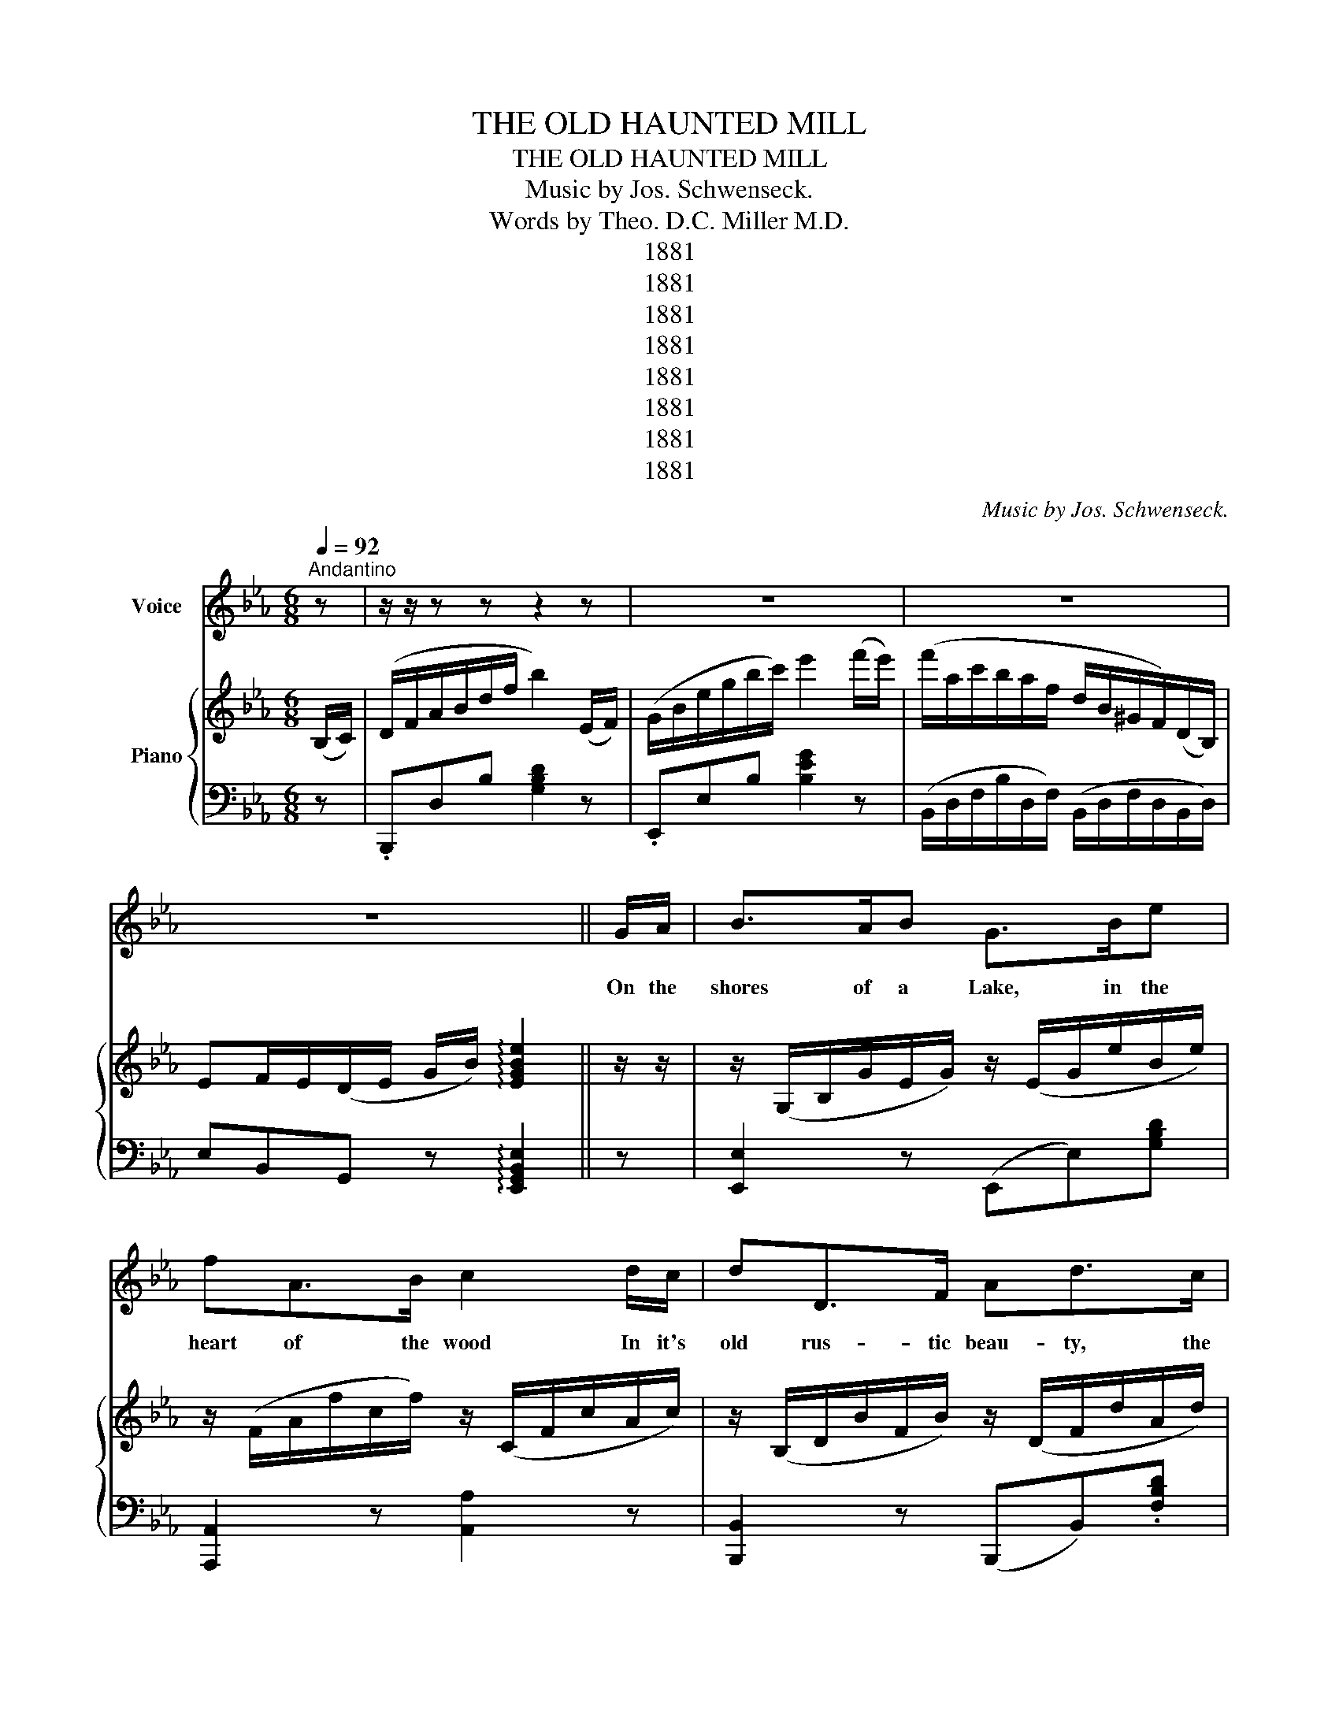 X:1
T:THE OLD HAUNTED MILL
T:THE OLD HAUNTED MILL
T:Music by Jos. Schwenseck.
T:Words by Theo. D.C. Miller M.D.
T:1881
T:1881
T:1881
T:1881
T:1881
T:1881
T:1881
T:1881
C:Music by Jos. Schwenseck.
Z:Words by Theo. D.C. Miller M.D.
Z:1881
%%score 1 { 2 | 3 }
L:1/8
Q:1/4=92
M:6/8
K:Eb
V:1 treble nm="Voice"
V:2 treble nm="Piano"
V:3 bass 
V:1
"^Andantino" z | z/ z/ z z z2 z | z6 | z6 | z6 || G/A/ | B>AB G>Be | fA>B c2 d/c/ | dD>F Ad>c | %9
w: |||||On the|shores of a Lake, in the|heart of the wood In it's|old rus- tic beau- ty, the|
 BE>"^rall."F G2"^a tempo." G/A/ | B>cB GBe |!<(! gd>^c!<)! d2 c/d/ | =e"^rall,"=A>B c=E>^F | %13
w: haun ted Mill stood; Where the|swal- lows were build ing their|nests in the caves, And the|Owl wise- ly sat on his|
 =Ac^F G2"^a tempo. \ndolce.\n" =F/G/ | AA>G AGA | Be>G B2 F/G/ | AA>A AGA | Be>G BBB | %18
w: perch in the leaves. There the|I- vy was climb ing up|walls, old and worn, And it|cover ed the roof from which|shing les were torn. While the|
 ed>c B2 =A/B/ | cB>A G2 G | F>Ad/c/ B!fermata!g>e | dd>d e2 z | z6 | z2 z z2 |[K:G] G/G/ | %25
w: wheel, ripe with age, for long|years had been still, And|none earn ed their bread in the|old haunt ed Mill.|||But a|
 G>FG DG>G | B>^AB G2 F/G/ | A>^GA DA>B | c>Bc A2 B/c/ | d>^cd dg>d | edA B2 B | e>^de =d>cB | %32
w: round it fond Mem o- ries|lin- ger to- day, In our|child hood's brief years near the|Mill we would play, And the|Mil- ler, with locks soft- ly|sil vered with age. Would|tell us strange stor ies, as|
"^rall." AG>F G2 ||[K:Eb]"^a tempo." F/G/ | A>AA AGA | Be>G B2 F/G/ | A>GA AGA | Be>G B2 B/B/ | %38
w: wise as a sage!|There we|watch'd the old wheel, as it|moved day by day, by the|waves turned a- round, as they|dashed in- to spray; And the|
 e>dc B2 =A/B/ | cB>A G2 G/G/ | F2 d/c/ B!fermata!ge | c!fermata![Aa]>B e2 z | z6 | z2 z z2 || %44
w: songs of the birds in the|for- est would thrill E'en the|hearts of the young by the|old haunt ed Mill.|||
 E/E/ | E>DE C2 E/F/ | G>_G=G E2 G/G/ | G>_G=G cBA | dcB F2 B,/B,/ | B,FG c2 D/D/ | DAB c2 B/B/ | %51
w: But the|Mil- ler went out when his|la- bor was done, And they|laid him to rest at the|set of the sun; Then the|bat found a place where the|Mil- ler had lain, While he|
 [Bd]3/2 z B>cB x/ |"^rall." AGF E2"^dolce." F/"^a tempo."G/ | A>AA AGA | BeG B2 F/G/ | AA>A AGA | %56
w: watched the wheel as it|ground up the grain! Soon the|raf- ters grew old, rot- ten|beams fell a- way, And strange|sounds may be heard in the|
 Be>G B2 B/B/ | e>dc B2 =A/B/ | cB>A G2 G/G/ |"^rall." FGA G!fermata!B,>G | F!fermata!B,>F E x || %61
w: old Mill to- day; Now the|for- est is lone, and the|old wheel is still, And a|deep sl- lence reigns round the|old haunt- ed Mill.|
"^Slow." E/ z/ | E>CE AEA | c>Bc e2 d/c/ | B>cB E>FG | G_G>E F2 D/E/ | FA>c B>^cd | Bde f2 e/e/ | %68
w: was|si- lence and gloom, and the|shad ows grew deep When the|twi light's soft shades o'er the|calm earth would creep; And no|waves beat ag ainst the old|wheel worn and still since the|
 e>"^rall - en  -    tan  -  do."dc B>AG | AGF E2 z!fine! |] %70
w: Mil- ler went out from the|old haunt- ed Mill.|
V:2
 (B,/C/) | (D/F/A/B/d/f/ b2) (E/F/) | (G/B/e/g/b/c'/) e'2 (f'/e'/) | %3
 (f'/a/c'/b/a/f/ d/B/^G/F/)(D/B,/) | EF/E/(D/E/ G/B/) !arpeggio![EGBe]2 || z/ z/ | %6
 z/ (G,/B,/G/E/G/) z/ (E/G/e/B/e/) | z/ (F/A/f/c/f/) z/ (C/F/c/A/c/) | %8
 z/ (B,/D/B/F/B/) z/ (D/F/d/A/d/) | (B/e/)(G/B/)(E/"_rall."G/) (B,/G,/B,/E/"_a tempo."G/A/) | %10
 [GB]>[Ac][GB] [EG][GB][Ge] |!<(! !arpeggio![GBdg][GB]>[^A^c]!<)! [Bd]2 ([^A^c]/[Bd]/) | %12
 [c=e]"_rall."A>B c=E>^F | (=A/c/)(^F/A/)(D/F/) G2!ppp! ([D=F]/[_EG]/) | %14
 [FA][FA]>[FA] [FA][EG][FA] | ([GB]e>)[EG] [GB]2 ([DF]/[EG]/) | [FA][FA]>[FA] [FA][EG][FA] | %17
 [GB]e>[EG] [GB][GB][GB] | [ce][Bd]>[Ac] [GB]2 ([^F=A]/[GB]/) | [_Ac][GB]>[FA] [EG]2 [EG] | %20
 [A,CF]>[FA][Bd]/[GB]/ [GB]!fermata![eg]>[Ge] | [Bd][ca]>[Bd] [Ge]2!mf! =e | (f/A<)dc/ (B/E<)AG/ | %23
 (F/c/)(B/f/)(B/b/) e2 |[K:G]!mf! G/G/ | (G/B,/)(D/[GB]/)(D/[GB]/) z/ B,/(D/[GB]/)(D/[GB]/) | %26
 ([GB]/[ce]/[Bd]/[^A^c]/).[Bd]/.[ce]/ ([Bd]/g/)[GB][=FA]/[GB]/ | %27
 [Ac](F/D/)(F/D/) [Fd]([Ac]/D/)([Ac]/D/) | %28
 [Aa]/([B^g]/[ca]/[db]/[ca]/[Af]/) ([Fd]/[FA]/)[Ac]([GB]/[Ac]/) | %29
 [Bd]>[^A^c][Bd] [Bd]!arpeggio![GBdg]>[Bd] | %30
 !arpeggio![=FAce][Fd][FA] [GB]2 (G,/8B,/8D/8G/8B/4d/4) | %31
!<(! [ce]>[Bd][ce]!<)!!>(! [ce]>[Bd][Ac]!>)! |"_rall." [CA][B,G]>[A,F] !fermata![B,G]2 || %33
[K:Eb]"_a tempo." ([DF]/[EG]/) |!pp! [FA]>[FA][FA] [FA]([EG][FA]) | %35
 [GB][Ge]>[EG] [GB]2 [DF]/[EG]/ | [FA]>[FA][FA] [FA][EG][FA] | [GB][Ge]>[EG] [GB]2 [GB]/[GB]/ | %38
 [ce]>[Bd][Ac] [GB]2 ([^F=A]/[GB]/) | [_Ac][GB]>[FA] [EG]2 [B,G]/[B,G]/ | %40
 [A,F]2 ([Fd]/[Ac]/) [GB]!fermata![eg][Ge] | [Bd]!fermata![Adfa]>d e2!mf! z | (f/A<)dc/ (B/E<)AG/ | %43
 (F/c/)(B/f/)(d/b/ e2) || E/E/ | F>DE C2 E/F/ | G>_G=G E2 [EG]/[EG]/ | %47
 [EG]>[D^F][EG] [Ac][GB][EG] | [GB][FA][EG] [DF]2 B,/B,/ | B,[DF][EG] [FA]2 D/D/ | DAB c2 B/B/ | %51
 A/D/B/D/B/c/ B/D/B/D/B/ z/ |"_rall." (A/C/)(G/B,/)(F/A,/) [G,E]2!pp!!pp! [DF]/"_a tempo."[EG]/ | %53
 [FA]>[FA][FA] [FA][EG][FA] | [GB][Ge][EG] [GB]2 ([EG]/[DF]/) | [FA][FA]>[FA] [FA][EG][FA] | %56
 [GB][Ge]>[EG] [GB]2 [GB]/[GB]/ | [ce]>[Bd][Ac] [GB]2 ([^F=A]/[GB]/) | %58
 [Ac][GB]>[FA] [FA]2 [B,G]/[B,G]/ |"_rall." [A,F][B,G][CA] [B,G]!fermata![G,B,]>G | %60
 [A,F]!fermata!B,>[A,F] [G,E]2 || [CE]/[CE]/ | [CE]2 [CE] [CEA]2 [CEA] | %63
 [EAc]2 [EAc] [Ace]2 ([Bd]/[Ac]/) | [GB]2 [B,EG] [G,B,E]2 [B,EG] | %65
 (B,/D/F/B/)(d/f/) b2 ([B,D]/[CE]/) | [DF][FA]>[DB] [Fd]2 [Fd] | [DB][Bd][ce] [df]2 [ce]/[ce]/ | %68
 [ce]>[Bd][GB] [GB]>[FA][EG] | ([Ac]/a/)([GB]/g/)([FA]/f/) [GBe]2 z |] %70
V:3
 z | .B,,,D,B, [G,B,D]2 z | .E,,E,B, [B,EG]2 z | (B,,/D,/F,/B,/D,/F,/) (B,,/D,/F,/D,/B,,/D,/) | %4
 E,B,,G,, z !arpeggio![E,,G,,B,,E,]2 || z | [E,,E,]2 z (E,,E,)[G,B,D] | [A,,,A,,]2 z [A,,A,]2 z | %8
 [B,,,B,,]2 z (B,,,B,,).[F,B,D] | ([E,,E,]E[G,B,]) E,,!arpeggio![E,,G,,B,,E,] z | %10
 [E,,E,]([G,B,]/E/)([G,B,]/E/) [E,,E,]([G,B,]/E/)([G,B,]/E/) | %11
 [G,,,G,,][D,G,=B,][D,G,B,] [G,,,G,,][C,G,B,][C,G,B,] | %12
 [C,,C,][=A,C=E][A,CE] [=A,,,=A,,][G,=B,E][G,B,E] | [D,,D,][^F,=A,C][F,A,C] [G,=B,]2"^a tempo." z | %14
 B,,[E,G,B,][E,G,B,] B,,[E,G,B,][E,G,B,] | [E,,E,][B,,E,G,][B,,E,G,] [E,G,B,]2 z | %16
 B,,[E,G,B,][E,G,B,] B,,[E,G,B,][E,G,B,] | [E,,E,][E,G,B,][E,G,B,] [E,G,B,]2 z | %18
 [A,CE]2 [A,CE] [E,G,B,E]2 z | [D,F,B,]2 [D,F,B,] [E,G,B,]2 z | %20
 [A,,,A,,][C,F,A,][F,A,C] [E,G,B,]!fermata![G,B,D] z | %21
 [B,,D,F,B,]!fermata![B,,D,F,B,][B,,D,F,A,] [E,G,].E,, z | %22
 [A,,,=A,,][E,G,C][E,G,C] [B,,,B,,][E,G,B,][E,G,B,] | B,,[D,F,B,][F,B,D] [E,G,B,E]2 |[K:G] z | %25
 [G,,,G,,][B,,D,G,][B,,D,G,] [G,,,G,,][B,,D,G,][B,,D,G,] | [G,,,G,,][D,G,B,][D,G,B,] [E,G,B,]2 z | %27
 [D,,D,][F,A,C][F,A,C] [D,,D,][F,A,C][F,A,C] | [D,,D,][D,F,A,][D,F,A,] [D,F,A,]2 z | %29
 [G,,G,][G,B,D][G,B,D] [G,,G,][G,B,D][G,B,D] | [D,,D,][F,A,D][F,A,D] [G,B,D]2 z | %31
 [C,,C,][G,CE][G,CE] G,,[G,B,D][G,B,D] | %32
 [C,,C,][D,,D,][K:treble]d[K:bass] !fermata![G,,B,,D,G,]2 ||[K:Eb] z | %34
 B,,[D,F,A,][D,F,A,] B,,[D,F,A,][D,F,A,] | [E,,E,][B,,E,G,][B,,E,G,] [E,G,B,]2 z | %36
 B,,[D,F,A,][D,F,A,] B,,[D,F,A,][D,F,A,] | [E,,E,][B,,E,G,][B,,E,G,] [E,G,B,]2 z | %38
 [A,CE]2 [A,CE] [E,G,B,E]2 z | [D,F,B,]2 [B,,D,F,B,] [E,G,B,]2 z | %40
 [A,,,A,,]2 [F,A,C] [E,G,B,]!fermata![E,G,B,E] z | %41
 [B,,D,F,B,]!fermata![B,,D,F,B,]3/2[B,,D,F,A,] [E,G,]2 z/ | %42
 [B,,,B,,]G,/B,/A,/B,/ [E,,E,]G,/B,/E,/B,/ | B,,[F,B,D][F,B,D] [E,G,B,E]2 || z | %45
 [C,E,G,]2 [C,E,G,] [C,E,G,]2 z | [C,E,G,]2 [C,E,G,] [C,E,G,]2 z | %47
 [E,,E,][E,G,B,][E,G,B,] [E,,E,][E,G,B,][E,G,B,] | B,,[D,F,B,][D,F,B,] [D,F,B,]2 z | %49
 [B,,D,F,A,]2 [B,,D,F,A,] [B,,D,F,A,]2 z | [B,,D,F,A,]2 [B,,D,F,A,] [B,,D,F,A,]2 z | %51
 .[B,,,B,,F,A,][F,A,]/ [D,F,].[B,,,B,,][F,A,][D,F,] x/ | [A,,,B,,][B,,,B,,][D,,D,] [E,,E,]2 z | %53
 B,,[D,F,A,][D,F,A,] B,,[D,F,A,][D,F,A,] | [E,,E,][B,,E,G,][B,,E,G,] [E,G,B,]2 z | %55
 B,,[D,F,A,][D,F,A,] B,,[D,F,A,][D,F,A,] | [E,,E,][E,G,B,][E,G,B,] [E,G,B,]2 z | %57
 [A,CE]2 [A,CE] [E,G,B,E]2 z | [D,F,B,]2 [B,,D,F,B,] [D,G,B,]2 z | %59
 A,,G,,F,, E,,!fermata![E,,G,,B,,E,] z | [B,,,B,,][B,,D,F,] !fermata!z [E,,E,][E,,,E,,] || z | %62
 [A,,C,E,A,]2 [A,,C,E,A,] [A,,C,E,A,]2 [A,,C,E,A,] | [A,,C,E,A,]2 [A,,C,A,] [A,,C,E,A,]2 z | %64
 E,,E,E,, E,E,,E, | [B,,,B,,][D,F,B,][D,F,B,] [B,,D,F,B,]2 z | %66
 [B,,D,F,B,]2 [B,,D,F,B,] [B,,D,B,]2 [B,,D,F,B,] | [B,,D,F,B,]2 [B,,D,F,B,] [B,,D,F,B,]2 z | %68
 [A,CE]2 [A,CE] [E,G,B,E]2 [E,G,B,] | [A,,A,][B,,B,][D,,D,] [E,,E,][E,,E,] z |] %70

